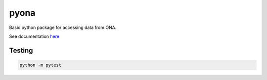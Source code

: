 =====================================================
 pyona
=====================================================

Basic python package for accessing data from ONA.

See documentation `here <https://l-gorman.github.io/pyona>`_

Testing
---------------------

.. code-block::

    python -m pytest